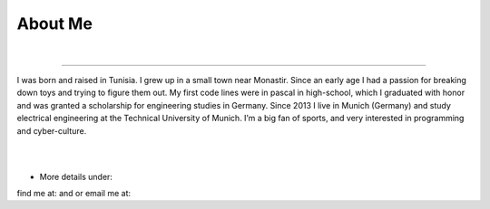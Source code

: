 About Me
========

.. meta::
   :description: This is the about me page of Ayoub Malek's blog and website
   :keywords: Ayoub Malek, About Ayoub, Malek, Ayoub Malek Blog, Ayoub Malek Website, SuperKogito, Ayoub SuperKogito
   :author: Ayoub Malek

|

-----------------------

.. image:: _static/me.gif
   :align: left
   :width: 96pt
   :height: 96pt

I was born and raised in Tunisia. I grew up in a small town near Monastir.
Since an early age I had a passion for breaking down toys and trying to figure them out.
My first code lines were in pascal in high-school, which I graduated with honor and was granted a scholarship for engineering studies in Germany.
Since 2013 I live in Munich (Germany) and study electrical engineering at the Technical University of Munich. I’m a big fan of sports, and very interested in programming and cyber-culture.

|
|


- More details under:

  .. toctree::
     :maxdepth: 1

     about/Education
     about/Experience
     about/Activities
     about/Projects
     cv


find me at: |img1| and |img2| or email me at: |img3|

.. |img1| image:: _static/img.png
   :target: https://www.linkedin.com/in/ayoub-malek-24600a125/
   :scale: 65%

.. |img2| image:: _static/github.png
  :target: https://github.com/SuperKogito
  :scale: 65%

.. |img3| image:: _static/email.png
  :target: mailto:superkogito@gmail.com
  :scale: 48%
